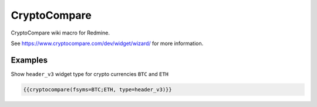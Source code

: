 CryptoCompare
-------------

CryptoCompare wiki macro for Redmine.

See https://www.cryptocompare.com/dev/widget/wizard/ for more information.

.. function:: {{cryptocompare(options)}}

    show CryptoCompare information

    :param string fsym: default BTC
    :param string tsym: default EUR
    :param string fsyms: default BTC,ETH,LTC (if supported by widget type)
    :param string tsyms: default EUR,USD (if supported by widget type)
    :param string period: (if supported by widget type)

                          * 1D = 1 day
                          * 1W = 1 week
                          * 2W = 2 weeks
                          * 1M = 1 month
                          * 3M = 3 months
                          * 6M = 6 months
                          * 1Y = 1 year

    :param string type: widget type has to be one of

                          * chart
                          * news
                          * list
                          * titles
                          * tabbed
                          * header
                          * header_v2
                          * header_v3
                          * summary
                          * historical
                          * converter
                          * advanced


Examples
++++++++

Show ``header_v3`` widget type for crypto currencies ``BTC`` and ``ETH``

.. code-block:: smarty

  {{cryptocompare(fsyms=BTC;ETH, type=header_v3)}}
